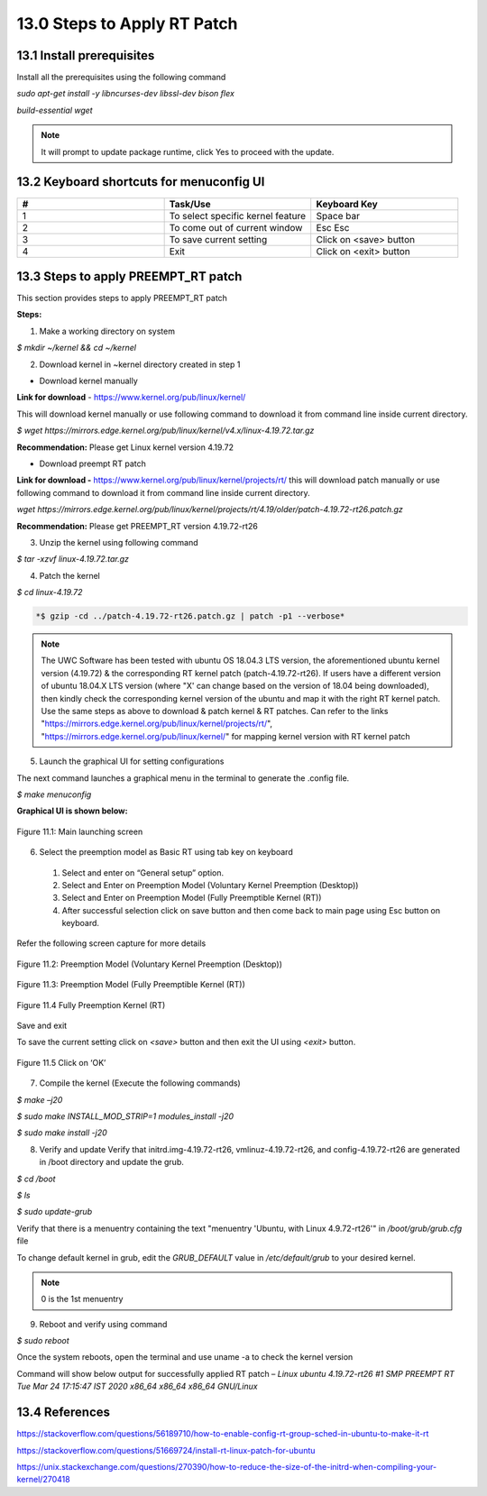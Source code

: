 ===============================
13.0	Steps to Apply RT Patch
===============================

-----------------------------
13.1 	Install prerequisites
-----------------------------

Install all the prerequisites using the following command

*sudo apt-get install -y libncurses-dev libssl-dev bison flex*

*build-essential wget*

.. note::
   
   It will prompt to update package runtime, click Yes to proceed with the update.

--------------------------------------------
13.2 	Keyboard shortcuts for menuconfig UI
--------------------------------------------

.. list-table:: 
   :widths: 25 25 25
   :header-rows: 1

   * - #
     - Task/Use
     - Keyboard Key
   * - 1
     - To select specific kernel feature
     - Space bar 
   * - 2
     - To come out of current window
     - Esc Esc 
   * - 3
     - To save current setting 
     - Click on <save> button
   * - 4
     - Exit     
     - Click on <exit> button 

---------------------------------------
13.3 	Steps to apply PREEMPT_RT patch
---------------------------------------

This section provides steps to apply PREEMPT_RT patch

**Steps:**

1.	Make a working directory on system

*$ mkdir ~/kernel && cd ~/kernel*

2.	Download kernel in ~kernel directory created in step 1

•	Download kernel manually 

**Link for download** - https://www.kernel.org/pub/linux/kernel/

This will download kernel manually or use following command to download it from command line inside current directory.

*$ wget https://mirrors.edge.kernel.org/pub/linux/kernel/v4.x/linux-4.19.72.tar.gz*

**Recommendation:** Please get Linux kernel version 4.19.72

•	Download preempt RT patch

**Link for download -** https://www.kernel.org/pub/linux/kernel/projects/rt/ this will download patch manually or use following command to download it from command line inside current directory.

*wget https://mirrors.edge.kernel.org/pub/linux/kernel/projects/rt/4.19/older/patch-4.19.72-rt26.patch.gz*

**Recommendation:** Please get PREEMPT_RT version 4.19.72-rt26 

3.	Unzip the kernel using following command

*$ tar -xzvf linux-4.19.72.tar.gz*

4.	Patch the kernel

*$ cd linux-4.19.72*

.. code-block:: sh

  *$ gzip -cd ../patch-4.19.72-rt26.patch.gz | patch -p1 --verbose*

.. note::
    The UWC Software has been tested with ubuntu OS 18.04.3 LTS version, the aforementioned ubuntu kernel version (4.19.72) & the corresponding RT kernel patch (patch-4.19.72-rt26).
    If users have a different version of ubuntu 18.04.X LTS version (where "X' can change based on the version of 18.04 being downloaded), then kindly check the corresponding kernel
    version of the ubuntu and map it with the right RT kernel patch. Use the same steps as above to download & patch kernel & RT patches.
    Can refer to the links "https://mirrors.edge.kernel.org/pub/linux/kernel/projects/rt/", "https://mirrors.edge.kernel.org/pub/linux/kernel/" for mapping kernel version with RT kernel patch

5.	Launch the graphical UI for setting configurations

The next command launches a graphical menu in the terminal to generate the .config file.

*$ make menuconfig*

**Graphical UI is shown below:**

.. figure:: Doc_Images/image9.png
    :scale: 60 %
    :align: center

    Figure 11.1: Main launching screen

6.	Select the preemption model as Basic RT using tab key on keyboard

    1)	Select and enter on “General setup” option.
    2)	Select and Enter on Preemption Model (Voluntary Kernel Preemption (Desktop))
    3)	Select and Enter on Preemption Model (Fully Preemptible Kernel (RT))
    4)	After successful selection click on save button and then come back to main page using Esc button on keyboard. 

Refer the following screen capture for more details

.. figure:: Doc_Images/image10.png
    :scale: 60 %
    :align: center

    Figure 11.2: Preemption Model (Voluntary Kernel Preemption (Desktop))

.. figure:: Doc_Images/image11.png
    :scale: 60 %
    :align: center

    Figure 11.3: Preemption Model (Fully Preemptible Kernel (RT))

.. figure:: Doc_Images/image12.png
    :scale: 60 %
    :align: center

    Figure 11.4 Fully Preemption Kernel (RT)

Save and exit

To save the current setting click on *<save>* button and then exit the UI using *<exit>* button.

.. figure:: Doc_Images/image13.png
    :scale: 60 %
    :align: center

    Figure 11.5 Click on ‘OK’

7.	Compile the kernel (Execute the following commands)

*$ make –j20*

*$ sudo make INSTALL_MOD_STRIP=1 modules_install -j20*

*$ sudo make install -j20*


8.	Verify and update Verify that initrd.img-4.19.72-rt26, vmlinuz-4.19.72-rt26, and config-4.19.72-rt26 are generated in /boot directory and update the grub.

*$ cd /boot*

*$ ls*

*$ sudo update-grub*

Verify that there is a menuentry containing the text "menuentry 'Ubuntu, with Linux 4.9.72-rt26'" in */boot/grub/grub.cfg* file

To change default kernel in grub, edit the *GRUB_DEFAULT* value in */etc/default/grub* to your desired kernel.

.. note::
   
   0 is the 1st menuentry

9.	Reboot and verify using command

*$ sudo reboot*

Once the system reboots, open the terminal and use uname -a to check the kernel version

Command will show below output for successfully applied RT patch – 
*Linux ubuntu 4.19.72-rt26 #1 SMP PREEMPT RT Tue Mar 24 17:15:47 IST 2020 x86_64 x86_64 x86_64 GNU/Linux*

------------------
13.4	References
------------------

https://stackoverflow.com/questions/56189710/how-to-enable-config-rt-group-sched-in-ubuntu-to-make-it-rt

https://stackoverflow.com/questions/51669724/install-rt-linux-patch-for-ubuntu

https://unix.stackexchange.com/questions/270390/how-to-reduce-the-size-of-the-initrd-when-compiling-your-kernel/270418

